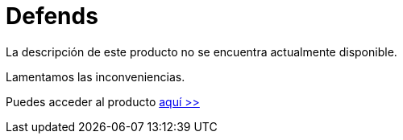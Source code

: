 :slug: productos/defends/
:description: El propósito de esta página es presentar los productos ofrecidos por FLUID. FLUIDDefends es una gran recopilación de artículos desarrollados por nuestro equipo de profesionales relacionados a la seguridad informática, buenas prácticas de programación y ethical hacking.
:keywords: FLUID, Productos, FLUIDDefends, Información, Seguridad, Ethical Hacking.
:category: productos
:translate: products/defends/

= Defends

La descripción de este producto no se encuentra actualmente disponible.

Lamentamos las inconveniencias.

Puedes acceder al producto [button]#link:../../defends/[aquí >>]#
